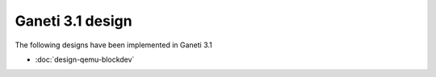 =================
Ganeti 3.1 design
=================

The following designs have been implemented in Ganeti 3.1

- :doc:`design-qemu-blockdev`